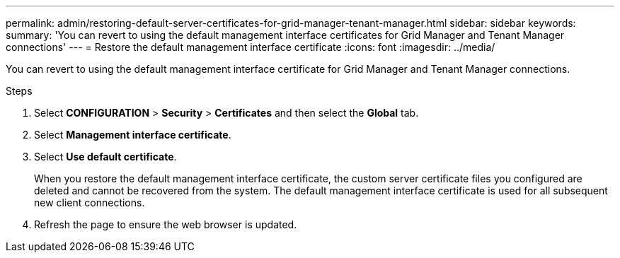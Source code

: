 ---
permalink: admin/restoring-default-server-certificates-for-grid-manager-tenant-manager.html
sidebar: sidebar
keywords:
summary: 'You can revert to using the default management interface certificates for Grid Manager and Tenant Manager connections'
---
= Restore the default management interface certificate
:icons: font
:imagesdir: ../media/

[.lead]
You can revert to using the default management interface certificate for Grid Manager and Tenant Manager connections.

.Steps
. Select *CONFIGURATION* > *Security* > *Certificates* and then select the *Global* tab.
. Select *Management interface certificate*.
. Select *Use default certificate*.
+
When you restore the default management interface certificate, the custom server certificate files you configured are deleted and cannot be recovered from the system. The default management interface certificate is used for all subsequent new client connections.

. Refresh the page to ensure the web browser is updated.
  
